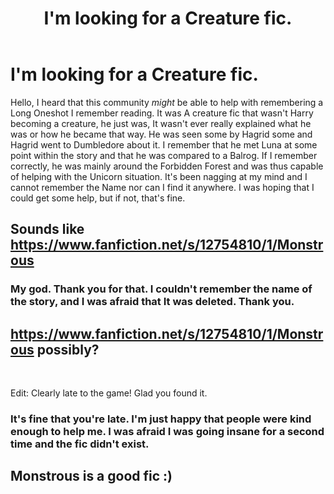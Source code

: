 #+TITLE: I'm looking for a Creature fic.

* I'm looking for a Creature fic.
:PROPERTIES:
:Author: Luftenwaffe
:Score: 8
:DateUnix: 1569424868.0
:DateShort: 2019-Sep-25
:FlairText: What's That Fic?
:END:
Hello, I heard that this community /might/ be able to help with remembering a Long Oneshot I remember reading. It was A creature fic that wasn't Harry becoming a creature, he just was, It wasn't ever really explained what he was or how he became that way. He was seen some by Hagrid some and Hagrid went to Dumbledore about it. I remember that he met Luna at some point within the story and that he was compared to a Balrog. If I remember correctly, he was mainly around the Forbidden Forest and was thus capable of helping with the Unicorn situation. It's been nagging at my mind and I cannot remember the Name nor can I find it anywhere. I was hoping that I could get some help, but if not, that's fine.


** Sounds like [[https://www.fanfiction.net/s/12754810/1/Monstrous]]
:PROPERTIES:
:Author: arbitraryreasons
:Score: 8
:DateUnix: 1569427780.0
:DateShort: 2019-Sep-25
:END:

*** My god. Thank you for that. I couldn't remember the name of the story, and I was afraid that It was deleted. Thank you.
:PROPERTIES:
:Author: Luftenwaffe
:Score: 6
:DateUnix: 1569427936.0
:DateShort: 2019-Sep-25
:END:


** [[https://www.fanfiction.net/s/12754810/1/Monstrous]] possibly?

​

Edit: Clearly late to the game! Glad you found it.
:PROPERTIES:
:Author: blondew1tch
:Score: 4
:DateUnix: 1569428625.0
:DateShort: 2019-Sep-25
:END:

*** It's fine that you're late. I'm just happy that people were kind enough to help me. I was afraid I was going insane for a second time and the fic didn't exist.
:PROPERTIES:
:Author: Luftenwaffe
:Score: 6
:DateUnix: 1569428822.0
:DateShort: 2019-Sep-25
:END:


** Monstrous is a good fic :)
:PROPERTIES:
:Author: Neriasa
:Score: 2
:DateUnix: 1569450928.0
:DateShort: 2019-Sep-26
:END:
